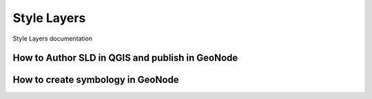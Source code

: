 .. _style_layers_index:

============
Style Layers
============

Style Layers documentation

How to Author SLD in QGIS and publish in GeoNode
================================================


How to create symbology in GeoNode
==================================